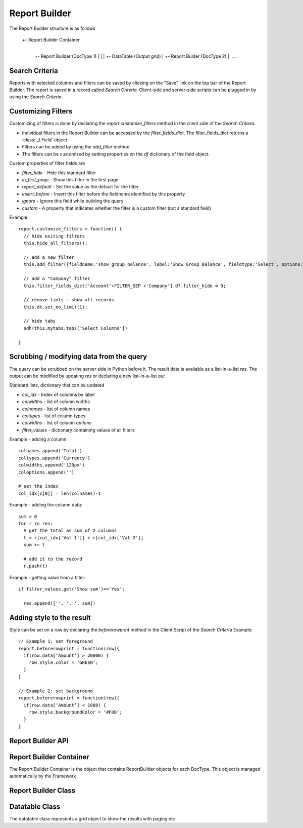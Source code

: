 Report Builder
==============

The Report Builder structure is as follows

   +- Report Builder Container
      |
      +- Report Builder (DocType 1)
      |  |
      |  +- DataTable (Output grid)
      |
      +- Report Bulder (DocType 2)
      |
      ..
      ..

Search Criteria
---------------

Reports with selected columns and filters can be saved by clicking on the "Save" link on the top bar of
the Report Builder. The report is saved in a record called `Search Criteria`. Client-side and server-side
scripts can be plugged in by using the `Search Criteria`.

Customizing Filters
-------------------

Customizing of filters is done by declaring the `report.customize_filters` method in the client side of the
`Search Critiera`.

* Individual filters in the Report Builder can be accessed by the `filter_fields_dict`. The filter_fields_dict 
  returns a :class:`_f.Field` object. 
* Filters can be added by using the `add_filter` method
* The filters can be customized by setting properties on the `df` dictionary of the field object.

Custom properties of filter fields are

* `filter_hide` - Hide this standard filter
* `in_first_page` - Show this filter in the first page
* `report_default` - Set the value as the default for the filter
* `insert_before` - Insert this filter before the fieldname identified by this property
* `ignore` - Ignore this field while building the query
* `custom` - A property that indicates whether the filter is a custom filter (not a standard field)

Example::

   report.customize_filters = function() {
     // hide exiting filters
     this.hide_all_filters();

     // add a new filter
     this.add_filter({fieldname:'show_group_balance', label:'Show Group Balance', fieldtype:'Select', options:NEWLINE+'Yes'+NEWLINE+'No',ignore : 1, parent:'Account'});

     // add a "Company" filter
     this.filter_fields_dict['Account'+FILTER_SEP +'Company'].df.filter_hide = 0;
     
     // remove limts - show all records
     this.dt.set_no_limit(1);

     // hide tabs
     $dh(this.mytabs.tabs['Select Columns'])   
     
   }

Scrubbing / modifying data from the query
-----------------------------------------

The query can be scrubbed on the server side in Python before it. The result data is available as a list-in-a-list
`res`. The output can be modified by updating `res` or declaring a new list-in-a-list `out`

Standard lists, dictionary that can be updated

* `col_idx` - Index of columns by label
* `colwidths` - list of column widths
* `colnames` - list of column names
* `coltypes` - list of column types
* `colwidths` - list of column `options`
* `filter_values` - dictionary containing values of all filters

Example - adding a column::

   colnames.append('Total')
   coltypes.append('Currency')
   colwidths.append('120px')
   coloptions.append('')
   
   # set the index
   col_idx[c[0]] = len(colnames)-1

Example - adding the column data::

   sum = 0
   for r in res:
     # get the total as sum of 2 columns
     t = r[col_idx['Val 1']] + r[col_idx['Val 2']]
     sum += t
     
     # add it to the record
     r.push(t)

Example - getting value from a filter::

   if filter_values.get('Show sum')=='Yes':
   
     res.append(['','','', sum])

Adding style to the result
--------------------------

Style can be set on a row by declaring the `beforerowprint` method in the Client Script of the `Search Criteria`
Example::

   // Example 1: set foreground 
   report.beforerowprint = function(row){ 
     if(row.data[‘Amount’] > 20000) { 
       row.style.color = ‘GREEN’; 
     } 
   } 

   // Example 2: set background 
   report.beforerowprint = function(row){ 
     if(row.data[‘Amount’] < 1000) { 
       row.style.backgroundColor = ‘#FDD’; 
     } 
   }

Report Builder API
------------------

.. data:: _r

   Namespace for all objects related to Report Builder

Report Builder Container
------------------------


The Report Builder Container is the object that contains ReportBuilder objects for each DocType. This object
is managed automatically by the Framework

.. class:: _r.ReportBuilderContainer()

   .. data:: rb_dict
   
      Dictionary of all ReportBuilders. Key is the `DocType`

Report Builder Class
--------------------

.. class:: _r.ReportBuilder

   .. data:: large_report
   
      Flag indicating a report with many records as output. This will force the user to use "Export" only
      
   .. data:: filter_fields
   
      List of all filter fields
      
   .. data:: filter_fields_dict
   
      Dictionary of all filter fields. The key of this dictionary is the doctype + `FILTER_SEP` + label
      
   .. data:: dt
   
      Reference to the :class:`_r.Datatable` object of the Report Builder
      
   .. data:: mytabs
   
      `TabbedPage` object representing the tabs of the Report Builder. This can be used to hide / show
      tabs from the Client Script in the report like::
      
             $dh(this.mytabs.tabs['Select Columns'])   
      
   .. function:: customize_filters(report)
   
      The method is called when a new report or Search Criteria is loaded. The method (if exists)
      is usually used to customize filters as per the user requirments.
      
   .. function:: hide_all_filters()
   
      Will set the `df`.`filter_hide` property and hide all filters
      
   .. function:: set_column(doctype, label, value)
   
      Select / unselect a column. `value` must be 0 or 1
      
   .. function:: set_filter(doctype, label, value)
   
      Set the value of a filter
      
   .. function:: add_filter(f)
   
      Add a filter in the by specifying the field properties in a dictionary.
      
   .. function:: run()
   
      Execute the report

Datatable Class
---------------

.. class:: _r.Datatable(html_fieldname, dt, repname, hide_toolbar)

   The datatable class represents a grid object to show the results with paging etc
   
   .. attribute:: query
   
      Query to be executed (the paging using `LIMIT` & sorting is managed by the datatable)

   .. attribute:: page_len
   
      Length of a page (default 50)
   
   .. method:: set_no_limit(value)
   
      Run the query without adding limits if value = 1, (if value=0) run as standard, with limits
   
   .. method:: run
   
      Execute the query
      